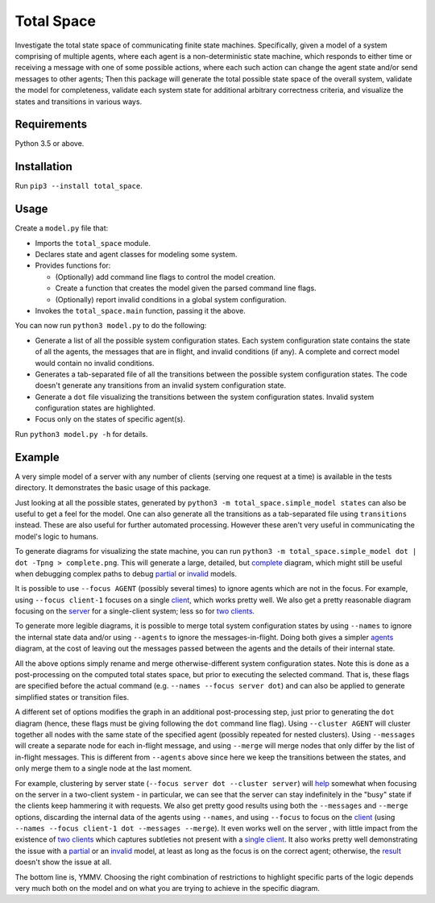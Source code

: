Total Space
===========

Investigate the total state space of communicating finite state machines. Specifically,
given a model of a system comprising of
multiple agents,
where each agent is a non-deterministic state machine,
which responds to either time or receiving a message with one of some possible actions,
where each such action can change the agent state and/or send messages to other agents;
Then this package will generate the total possible state space of the overall system,
validate the model for completeness,
validate each system state for additional arbitrary correctness criteria,
and visualize the states and transitions in various ways.

Requirements
------------

Python 3.5 or above.

Installation
------------

Run ``pip3 --install total_space``.

Usage
-----

Create a ``model.py`` file that:

* Imports the ``total_space`` module.

* Declares state and agent classes for modeling some system.

* Provides functions for:

  * (Optionally) add command line flags to control the model creation.

  * Create a function that creates the model given the parsed command line flags.

  * (Optionally) report invalid conditions in a global system configuration.

* Invokes the ``total_space.main`` function, passing it the above.

You can now run ``python3 model.py`` to do the following:

* Generate a list of all the possible system configuration states.
  Each system configuration state contains the state of all the agents,
  the messages that are in flight, and invalid conditions (if any).
  A complete and correct model would contain no invalid conditions.

* Generates a tab-separated file of all the transitions between the possible system configuration states.
  The code doesn't generate any transitions from an invalid system configuration state.

* Generate a ``dot`` file visualizing the transitions between the system configuration states.
  Invalid system configuration states are highlighted.

* Focus only on the states of specific agent(s).

Run ``python3 model.py -h`` for details.

Example
-------

A very simple model of a server with any number of clients (serving one request at a time) is
available in the tests directory. It demonstrates the basic usage of this package.

Just looking at all the possible states, generated by ``python3 -m total_space.simple_model states``
can also be useful to get a feel for the model. One can also generate all the transitions as a
tab-separated file using ``transitions`` instead. These are also useful for further automated
processing. However these aren't very useful in communicating the model's logic to humans.

To generate diagrams for visualizing the state machine, you can run ``python3 -m
total_space.simple_model dot | dot -Tpng > complete.png``. This will generate a large, detailed,
but `complete <images/complete.png?raw=true>`_ diagram, which might still be useful when debugging
complex paths to debug `partial <images/partial.png?raw=true>`_ or `invalid
<images/invalid.png?raw=true>`_ models.

It is possible to use ``--focus AGENT`` (possibly several times) to ignore agents which are not in
the focus. For example, using ``--focus client-1`` focuses on a single `client
<images/focus.client-1.png?raw=true>`_, which works pretty well. We also get a pretty reasonable
diagram focusing on the `server <images/focus.server.1.png?raw=true>`_ for a single-client system;
less so for `two clients <images/focus.server.2.png?raw=true>`_.

To generate more legible diagrams, it is possible to merge total system configuration states by
using ``--names`` to ignore the internal state data and/or using ``--agents`` to ignore the
messages-in-flight. Doing both gives a simpler `agents <images/agents.png?raw=true>`_ diagram, at the cost of
leaving out the messages passed between the agents and the details of their internal state.

All the above options simply rename and merge otherwise-different system configuration states. Note
this is done as a post-processing on the computed total states space, but prior to executing the
selected command. That is, these flags are specified before the actual command (e.g. ``--names
--focus server dot``) and can also be applied to generate simplified states or transition files.

A different set of options modifies the graph in an additional post-processing step, just prior to
generating the ``dot`` diagram (hence, these flags must be giving following the ``dot`` command line
flag). Using ``--cluster AGENT`` will cluster together all nodes with the same state of the
specified agent (possibly repeated for nested clusters). Using ``--messages`` will create a separate
node for each in-flight message, and using ``--merge`` will merge nodes that only differ by the list
of in-flight messages. This is different from ``--agents`` above since here we keep the transitions
between the states, and only merge them to a single node at the last moment.

For example, clustering by server state (``--focus server dot --cluster server``) will `help
<images/cluster.server.png?raw=true>`_ somewhat when focusing on the server in a two-client system -
in particular, we can see that the server can stay indefinitely in the "busy" state if the clients
keep hammering it with requests. We also get pretty good results using both the ``--messages`` and
``--merge`` options, discarding the internal data of the agents using ``--names``, and using
``--focus`` to focus on the `client <images/detail.client-1.png?raw=true>`_ (using ``--names --focus
client-1 dot --messages --merge``). It even works well on the server , with little impact from the
existence of `two clients <images/detail.server.2.png?raw=true>`_ which captures subtleties not
present with a `single client <images/detail.server.2.png?raw=true>`_. It also works pretty well
demonstrating the issue with a `partial <images/partial.server.png?raw=true>`_ or an `invalid
<images/invalid.server.png?raw=true>`_ model, at least as long as the focus is on the correct agent;
otherwise, the `result <images/partial.client-1.png?raw=true>`_ doesn't show the issue at all.

The bottom line is, YMMV. Choosing the right combination of restrictions to highlight specific parts
of the logic depends very much both on the model and on what you are trying to achieve in the
specific diagram.
